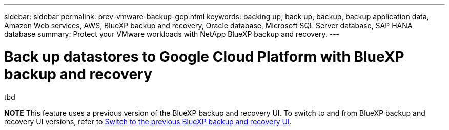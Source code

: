 ---
sidebar: sidebar
permalink: prev-vmware-backup-gcp.html
keywords: backing up, back up, backup, backup application data, Amazon Web services, AWS, BlueXP backup and recovery, Oracle database, Microsoft SQL Server database, SAP HANA database
summary: Protect your VMware workloads with NetApp BlueXP backup and recovery. 
---

= Back up datastores to Google Cloud Platform with BlueXP backup and recovery
:hardbreaks:
:nofooter:
:icons: font
:linkattrs:
:imagesdir: ./media/

[.lead]
tbd


====
*NOTE*   This feature uses a previous version of the BlueXP backup and recovery UI. To switch to and from BlueXP backup and recovery UI versions, refer to link:br-start-switch-ui.html[Switch to the previous BlueXP backup and recovery UI].
====